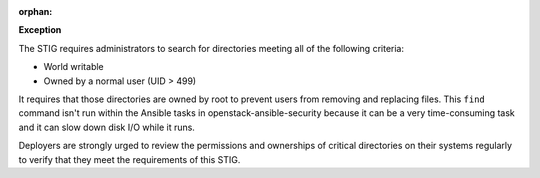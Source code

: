 :orphan:

**Exception**

The STIG requires administrators to search for directories meeting all of the
following criteria:

* World writable
* Owned by a normal user (UID > 499)

It requires that those directories are owned by root to prevent users from
removing and replacing files. This ``find`` command isn't run within the
Ansible tasks in openstack-ansible-security because it can be a very
time-consuming task and it can slow down disk I/O while it runs.

Deployers are strongly urged to review the permissions and ownerships of
critical directories on their systems regularly to verify that they meet
the requirements of this STIG.
